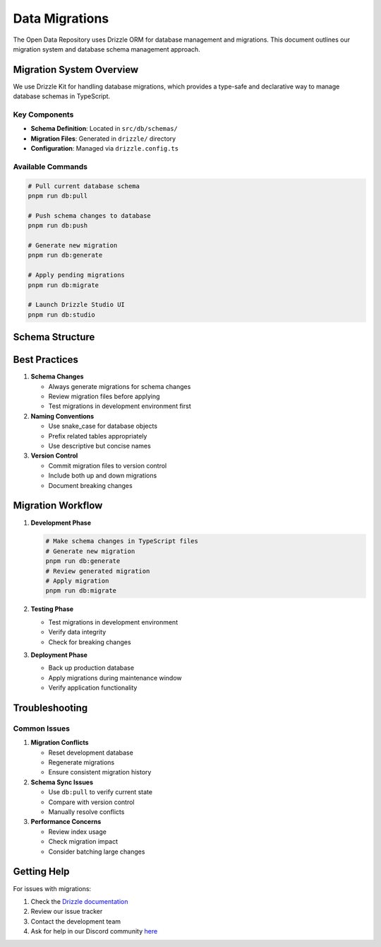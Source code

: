 ===============
Data Migrations
===============

The Open Data Repository uses Drizzle ORM for database management and migrations. This document outlines our migration system and database schema management approach.

Migration System Overview
=========================

We use Drizzle Kit for handling database migrations, which provides a type-safe and declarative way to manage database schemas in TypeScript.

Key Components
--------------

- **Schema Definition**: Located in ``src/db/schemas/``
- **Migration Files**: Generated in ``drizzle/`` directory
- **Configuration**: Managed via ``drizzle.config.ts``

Available Commands
------------------

.. code-block:: bash

   # Pull current database schema
   pnpm run db:pull

   # Push schema changes to database
   pnpm run db:push

   # Generate new migration
   pnpm run db:generate

   # Apply pending migrations
   pnpm run db:migrate

   # Launch Drizzle Studio UI
   pnpm run db:studio

Schema Structure
================


Best Practices
==============

1. **Schema Changes**

   - Always generate migrations for schema changes
   - Review migration files before applying
   - Test migrations in development environment first

2. **Naming Conventions**

   - Use snake_case for database objects
   - Prefix related tables appropriately
   - Use descriptive but concise names

3. **Version Control**

   - Commit migration files to version control
   - Include both up and down migrations
   - Document breaking changes

Migration Workflow
==================

1. **Development Phase**

   .. code-block:: bash

      # Make schema changes in TypeScript files
      # Generate new migration
      pnpm run db:generate
      # Review generated migration
      # Apply migration
      pnpm run db:migrate

2. **Testing Phase**

   - Test migrations in development environment
   - Verify data integrity
   - Check for breaking changes

3. **Deployment Phase**

   - Back up production database
   - Apply migrations during maintenance window
   - Verify application functionality

Troubleshooting
===============

Common Issues
-------------

1. **Migration Conflicts**

   - Reset development database
   - Regenerate migrations
   - Ensure consistent migration history

2. **Schema Sync Issues**

   - Use ``db:pull`` to verify current state
   - Compare with version control
   - Manually resolve conflicts

3. **Performance Concerns**

   - Review index usage
   - Check migration impact
   - Consider batching large changes

Getting Help
============

For issues with migrations:

1. Check the `Drizzle documentation <https://orm.drizzle.team/docs/migrations>`_
2. Review our issue tracker
3. Contact the development team
4. Ask for help in our Discord community `here <https://discord.gg/vANKjzDDkQ>`_
